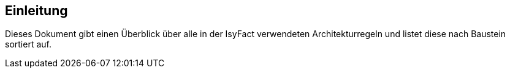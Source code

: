 == Einleitung

Dieses Dokument gibt einen Überblick über alle in der IsyFact verwendeten Architekturregeln und listet diese nach Baustein sortiert auf.